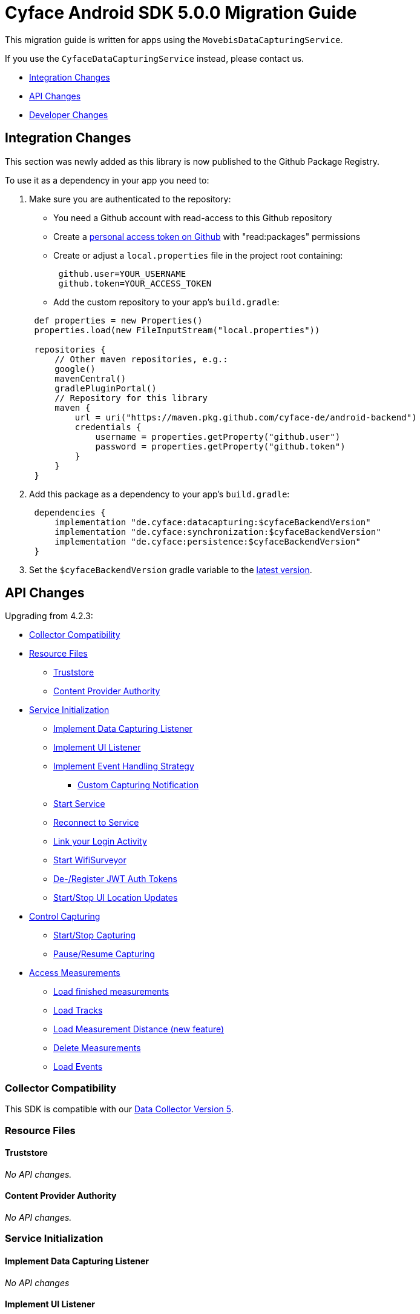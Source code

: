 = Cyface Android SDK 5.0.0 Migration Guide

This migration guide is written for apps using the `MovebisDataCapturingService`.

If you use the `CyfaceDataCapturingService` instead, please contact us.

* <<integration-changes,Integration Changes>>
* <<api-changes,API Changes>>
* <<developer-changes,Developer Changes>>

[[integration-changes]]
== Integration Changes

This section was newly added as this library is now published to the Github Package Registry.

To use it as a dependency in your app you need to:

. Make sure you are authenticated to the repository:
 ** You need a Github account with read-access to this Github repository
 ** Create a https://github.com/settings/tokens[personal access token on Github] with "read:packages" permissions
 ** Create or adjust a `local.properties` file in the project root containing:

+
----
 github.user=YOUR_USERNAME
 github.token=YOUR_ACCESS_TOKEN
----
 ** Add the custom repository to your app's `build.gradle`:

+
----
 def properties = new Properties()
 properties.load(new FileInputStream("local.properties"))

 repositories {
     // Other maven repositories, e.g.:
     google()
     mavenCentral()
     gradlePluginPortal()
     // Repository for this library
     maven {
         url = uri("https://maven.pkg.github.com/cyface-de/android-backend")
         credentials {
             username = properties.getProperty("github.user")
             password = properties.getProperty("github.token")
         }
     }
 }
----
. Add this package as a dependency to your app's `build.gradle`:
+
----
 dependencies {
     implementation "de.cyface:datacapturing:$cyfaceBackendVersion"
     implementation "de.cyface:synchronization:$cyfaceBackendVersion"
     implementation "de.cyface:persistence:$cyfaceBackendVersion"
 }
----

. Set the `$cyfaceBackendVersion` gradle variable to the https://github.com/cyface-de/android-backend/releases[latest version].

[[api-changes]]
== API Changes

Upgrading from 4.2.3:

* <<collector-compatibility,Collector Compatibility>>
* <<resource-files,Resource Files>>
 ** <<truststore,Truststore>>
 ** <<content-provider-authority,Content Provider Authority>>
* <<service-initialization,Service Initialization>>
 ** <<implement-data-capturing-listener,Implement Data Capturing Listener>>
 ** <<implement-ui-listener,Implement UI Listener>>
 ** <<implement-event-handling-strategy,Implement Event Handling Strategy>>
  *** <<custom-capturing-notification,Custom Capturing Notification>>
 ** <<start-service,Start Service>>
 ** <<reconnect-to-service,Reconnect to Service>>
 ** <<link-your-login-activity,Link your Login Activity>>
 ** <<start-wifisurveyor,Start WifiSurveyor>>
 ** <<de-register-jwt-auth-tokens,De-/Register JWT Auth Tokens>>
 ** <<startstop-ui-location-updates,Start/Stop UI Location Updates>>
* <<control-capturing,Control Capturing>>
 ** <<startstop-capturing,Start/Stop Capturing>>
 ** <<pauseresume-capturing,Pause/Resume Capturing>>
* <<access-measurements,Access Measurements>>
 ** <<load-finished-measurements,Load finished measurements>>
 ** <<load-tracks,Load Tracks>>
 ** <<load-measurement-distance,Load Measurement Distance (new feature)>>
 ** <<delete-measurements,Delete Measurements>>
 ** <<load-events,Load Events>>

=== Collector Compatibility

This SDK is compatible with our https://github.com/cyface-de/data-collector/releases/tag/5.0.0[Data Collector Version 5].

=== Resource Files

==== Truststore

_No API changes._

==== Content Provider Authority

_No API changes._

=== Service Initialization

==== Implement Data Capturing Listener

_No API changes_

==== Implement UI Listener

_No API changes._

==== Implement Event Handling Strategy

_No API changes_

===== Custom Capturing Notification

_No API changes._

==== Start Service

_No API changes._

==== Reconnect to Service

_No API changes._

==== Link your Login Activity

_No API changes._

==== Start WifiSurveyor

_No API changes._

==== De-/Register JWT Auth Tokens

_No API changes._

==== Start/Stop UI Location Updates

_No API changes._

=== Control Capturing

==== Start/Stop Capturing

The class `Vehicle` required in the `MovebisDataCapturingService.start()` method
is renamed to `Modality` as this describes the data collected more precisely.

[source,java]
----
public class DataCapturingButton implements DataCapturingListener {
    public void onClick(View view) {

        // Before
        dataCapturingService.start(Vehicle.BICYCLE, new StartUpFinishedHandler(
                context.getPackageName()) {
            @Override
            public void startUpFinished(final long measurementIdentifier) {
                // Your logic, e.g.:
                setButtonStatus(button, true);
            }
        });
        // Now
        dataCapturingService.start(Modality.BICYCLE, new StartUpFinishedHandler(
                MessageCodes.getServiceStartedActionId(context.getPackageName())) {
            @Override
            public void startUpFinished(final long measurementIdentifier) {
                // Your logic, e.g.:
                setButtonStatus(button, true);
            }
        });

        // Before
        dataCapturingService.stop(new ShutDownFinishedHandler() {
            @Override
            public void shutDownFinished(final long measurementIdentifier) {
                // Your logic, e.g.:
                setButtonStatus(button, false);
                setButtonEnabled(button);
            }
        });
        // Now
        dataCapturingService.stop(new ShutDownFinishedHandler(
                MessageCodes.LOCAL_BROADCAST_SERVICE_STOPPED) {
            @Override
            public void shutDownFinished(final long measurementIdentifier) {
                // Your logic, e.g.:
                setButtonStatus(button, false);
                setButtonEnabled(button);
            }
        });
    }
}
----

==== Pause/Resume Capturing

The method `dataCapturingService.pause(finishedHandler)` now does not throw a `DataCapturingException` anymore.

=== Access Measurements

_No API changes._

==== Load Finished Measurements

_No API changes._

==== Load Tracks

_No API changes._

==== Load Measurement Distance

_No API changes._

==== Delete Measurements

_No API changes._

==== Load Events

The `loadEvents()` method returns a chronologically ordered list of ``Event``s.

These Events log `Measurement` related interactions of the user, e.g.:

Until now there were only:

* EventType.LIFECYCLE_START, EventType.LIFECYCLE_PAUSE, EventType.LIFECYCLE_RESUME, EventType.LIFECYCLE_STOP
whenever a user starts, pauses, resumes or stops the Measurement.

We added the following EventType:

* EventType.MODALITY_TYPE_CHANGE at the start of a Measurement to define the Modality used in the Measurement
and when the user selects a new `Modality` type during an ongoing (or paused) Measurement.
The later is logged when `persistenceLayer.changeModalityType(Modality newModality)` is called with a different Modality than the current one.
* The `Event` class now contains a `getValue()` attribute which contains the `newModality`
in case of a `EventType.MODALITY_TYPE_CHANGE` or else `Null`

[source,java]
----
class measurementControlOrAccessClass {
    void loadEvents() {

        // Still supported:
        // To retrieve all Events of that Measurement
        //noinspection UnusedAssignment
        List<Event> events = persistence.loadEvents(measurementId);

        // Newly added:
        // To retrieve only the Events of a specific EventType
        events = persistence.loadEvents(measurementId, EventType.MODALITY_TYPE_CHANGE);

        //noinspection StatementWithEmptyBody
        if (events.size() > 0 ) {
            // your logic
        }
    }
}
----

[[developer-changes]]
== Developer Changes

This section was newly added and is only relevant for developers of this library.

=== Release a new version

To release a new version:

. Create a new branch following the format `release/x.y.z/PRJ-<Number>_some-optional-explanation`.
Where `x.y.z` is the number of the new version following semantic versioning, `PRJ` is the project this release has been created for, `<Number>` is the issue in the task tracker created for this release.
You may also add an optional human readable explanation.
. Increase version numbers in `build.gradle`.
. Commit and push everything to Github.
. Create Pull Requests to master and dev branches.
. If those Pull Requests are accepted merge them back, but make sure, you are still based on the most recent versions of master and dev.
. Create a tag with the version on the merged master branch and push that tag to the repository.
. Make sure the new version is successfully publish by the https://github.com/cyface-de/android-backend/actions/new[Github Actions] to the https://github.com/cyface-de/android-backend/packages[Github Registry].
. Mark the released version as 'new Release' on https://github.com/cyface-de/data-collector/releases[Github].

In case you need to publish _manually_ to the Github Registry:

. Make sure you are authenticated to the repository:
 ** You need a Github account with write-access to this Github repository
 ** Create a https://github.com/settings/tokens[personal access token on Github] with "write:packages" permissions
 ** Create or adjust a `local.properties` file in the project root containing:

+
----
 github.user=YOUR_USERNAME
 github.token=YOUR_ACCESS_TOKEN
----
. Execute the publish command `./gradlew publishAll`
